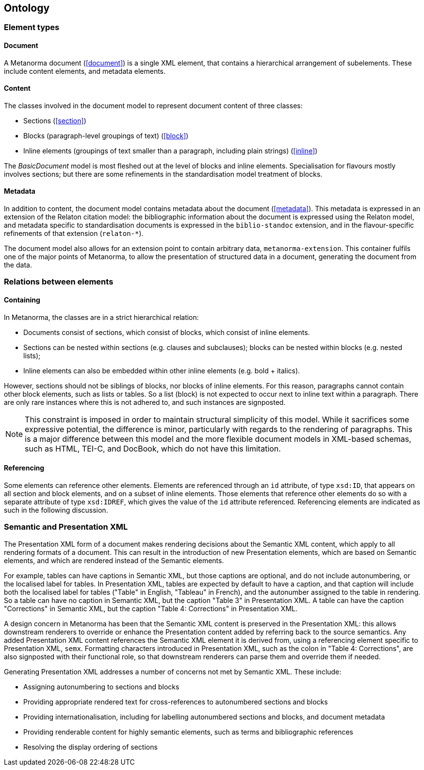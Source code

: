 == Ontology

=== Element types

==== Document

A Metanorma document (<<document>>) is a single XML element, that contains a hierarchical arrangement of subelements. These include content elements, and metadata elements.

==== Content

The classes involved in the document model to represent document content of three classes:

* Sections (<<section>>)
* Blocks (paragraph-level groupings of text) (<<block>>)
* Inline elements (groupings of text smaller than a paragraph, including plain strings) (<<inline>>)

The _BasicDocument_ model is most fleshed out at the level of blocks and inline elements. Specialisation for flavours mostly involves sections; but there are some refinements in the standardisation model treatment of blocks.

==== Metadata

In addition to content, the document model contains metadata about the document (<<metadata>>). This metadata is expressed in an extension of the Relaton citation model: the bibliographic information about the document is expressed using the Relaton model, and metadata specific to standardisation documents is expressed in the `biblio-standoc` extension, and in the flavour-specific refinements of that extension (`relaton-*`).

The document model also allows for an extension point to contain arbitrary data, `metanorma-extension`. This container fulfils one of the major points of Metanorma, to allow the presentation of structured data in a document, generating the document from the data.

=== Relations between elements

==== Containing

In Metanorma, the classes are in a strict hierarchical relation:

* Documents consist of sections, which consist of blocks, which consist of inline elements.
* Sections can be nested within sections (e.g. clauses and subclauses); blocks can be nested within blocks (e.g. nested lists);
* Inline elements can also be embedded within other inline elements (e.g. bold + italics).

However, sections should not be siblings of blocks, nor blocks of inline elements.
For this reason, paragraphs cannot contain other block elements, such as lists or tables.
So a list (block) is not expected to occur next to inline text within a paragraph.
There are only rare instances where this is not adhered to, and such instances are signposted.

NOTE: This constraint is imposed in order to maintain structural simplicity of this model.
While it sacrifices some expressive potential, the difference is minor, particularly with regards to the rendering of paragraphs.
This is a major difference between this model and the more flexible document models in XML-based schemas, such as HTML, TEI-C, and DocBook, which do not have this limitation.


==== Referencing

Some elements can reference other elements. Elements are referenced through an `id` attribute, of type `xsd:ID`, that appears on all section and block elements, and on a subset of inline elements. Those elements that reference other elements do so with a separate attribute of type `xsd:IDREF`, which gives the value of the `id` attribute referenced. Referencing elements are indicated as such in the following discussion.


=== Semantic and Presentation XML

The Presentation XML form of a document makes rendering decisions about the Semantic XML content, which apply to all rendering formats of a document. This can result in the introduction of new Presentation elements, which are based on Semantic elements, and which are rendered instead of the Semantic elements. 

For example, tables can have captions in Semantic XML, but those captions are optional, and do not include autonumbering, or the localised label for tables. In Presentation XML, tables are expected by default to have a caption, and that caption will include both the localised label for tables ("Table" in English, "Tableau" in French), and the autonumber assigned to the table in rendering. So a table can have no caption in Semantic XML, but the caption "Table 3" in Presentation XML. A table can have the caption "Corrections" in Semantic XML, but the caption "Table 4: Corrections" in Presentation XML.

A design concern in Metanorma has been that the Semantic XML content is preserved in the Presentation XML: this allows downstream renderers to override or enhance the Presentation content added by referring back to the source semantics. Any added Presentation XML content references the Semantic XML element it is derived from, using a referencing element specific to Presentation XML, `semx`. Formatting characters introduced in Presentation XML, such as the colon in "Table 4: Corrections", are also signposted with their functional role, so that downstream renderers can parse them and override them if needed.

Generating Presentation XML addresses a number of concerns not met by Semantic XML. These include:

* Assigning autonumbering to sections and blocks
* Providing appropriate rendered text for cross-references to autonumbered sections and blocks
* Providing internationalisation, including for labelling autonumbered sections and blocks, and document metadata
* Providing renderable content for highly semantic elements, such as terms and bibliographic references
* Resolving the display ordering of sections

